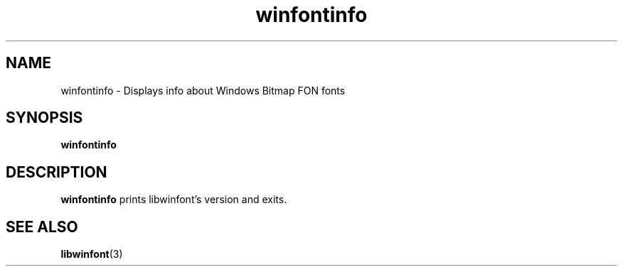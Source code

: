 .TH winfontinfo 1 "Dec 21, 2023" "0.0.1"
.
.SH NAME
winfontinfo \- Displays info about Windows Bitmap FON fonts
.
.SH SYNOPSIS
.B winfontinfo
.
.SH DESCRIPTION
\fBwinfontinfo\fR prints libwinfont's version and exits.
.
.SH SEE ALSO
.BR libwinfont (3)
